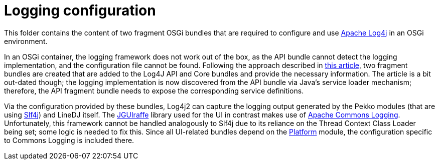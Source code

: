= Logging configuration

This folder contains the content of two fragment OSGi bundles that are required
to configure and use https://logging.apache.org/log4j/2.x/[Apache Log4j] in an
OSGi environment.

In an OSGi container, the logging framework does not work out of the box, as
the API bundle cannot detect the logging implementation, and the configuration
file cannot be found. Following the approach described in
https://craftsmen.nl/getting-log4j2-to-work-in-an-osgi-context/[this article],
two fragment bundles are created that are added to the Log4J API and Core
bundles and provide the necessary information. The article is a bit out-dated
though; the logging implementation is now discovered from the API bundle via
Java's service loader mechanism; therefore, the API fragment bundle needs to
expose the corresponding service definitions.

Via the configuration provided by these bundles, Log4j2 can capture the logging
output generated by the Pekko modules (that are using
https://www.slf4j.org/[Slf4j]) and LineDJ itself. The
https://github.com/oheger/jguiraffe[JGUIraffe] library used for the UI in
contrast makes use of
https://commons.apache.org/proper/commons-logging/[Apache Commons Logging].
Unfortunately, this framework cannot be handled analogously to Slf4j due to its
reliance on the Thread Context Class Loader being set; some logic is needed to
fix this. Since all UI-related bundles depend on the
link:../audioPlatform/README.md[Platform] module, the configuration specific to
Commons Logging is included there.
